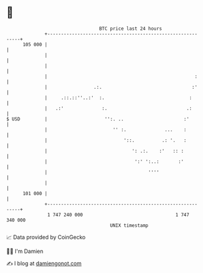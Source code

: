 * 👋

#+begin_example
                                     BTC price last 24 hours                    
                 +------------------------------------------------------------+ 
         105 000 |                                                            | 
                 |                                                            | 
                 |                                                            | 
                 |                                                      :     | 
                 |                 .:.                                 :'     | 
                 |     .::.::''..:'  :.                               :       | 
                 |   .:'              :.                             .:       | 
   $ USD         |                     '':. ..                      :'        | 
                 |                        '' :.              ...    :         | 
                 |                            '::.          .: '.   :         | 
                 |                               ': .:.    :'   :: :          | 
                 |                                ':' ':..:       :'          | 
                 |                                     ''''                   | 
                 |                                                            | 
         101 000 |                                                            | 
                 +------------------------------------------------------------+ 
                  1 747 240 000                                  1 747 340 000  
                                         UNIX timestamp                         
#+end_example
📈 Data provided by CoinGecko

🧑‍💻 I'm Damien

✍️ I blog at [[https://www.damiengonot.com][damiengonot.com]]
